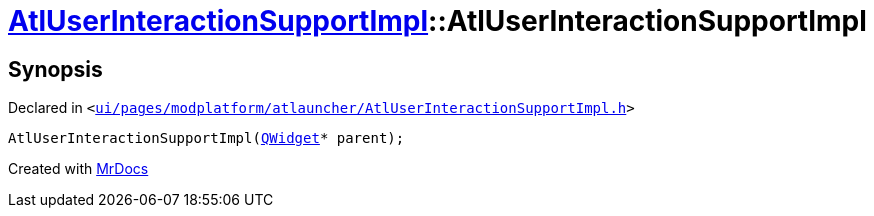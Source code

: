 [#AtlUserInteractionSupportImpl-2constructor]
= xref:AtlUserInteractionSupportImpl.adoc[AtlUserInteractionSupportImpl]::AtlUserInteractionSupportImpl
:relfileprefix: ../
:mrdocs:


== Synopsis

Declared in `&lt;https://github.com/PrismLauncher/PrismLauncher/blob/develop/launcher/ui/pages/modplatform/atlauncher/AtlUserInteractionSupportImpl.h#L46[ui&sol;pages&sol;modplatform&sol;atlauncher&sol;AtlUserInteractionSupportImpl&period;h]&gt;`

[source,cpp,subs="verbatim,replacements,macros,-callouts"]
----
AtlUserInteractionSupportImpl(xref:QWidget.adoc[QWidget]* parent);
----



[.small]#Created with https://www.mrdocs.com[MrDocs]#

